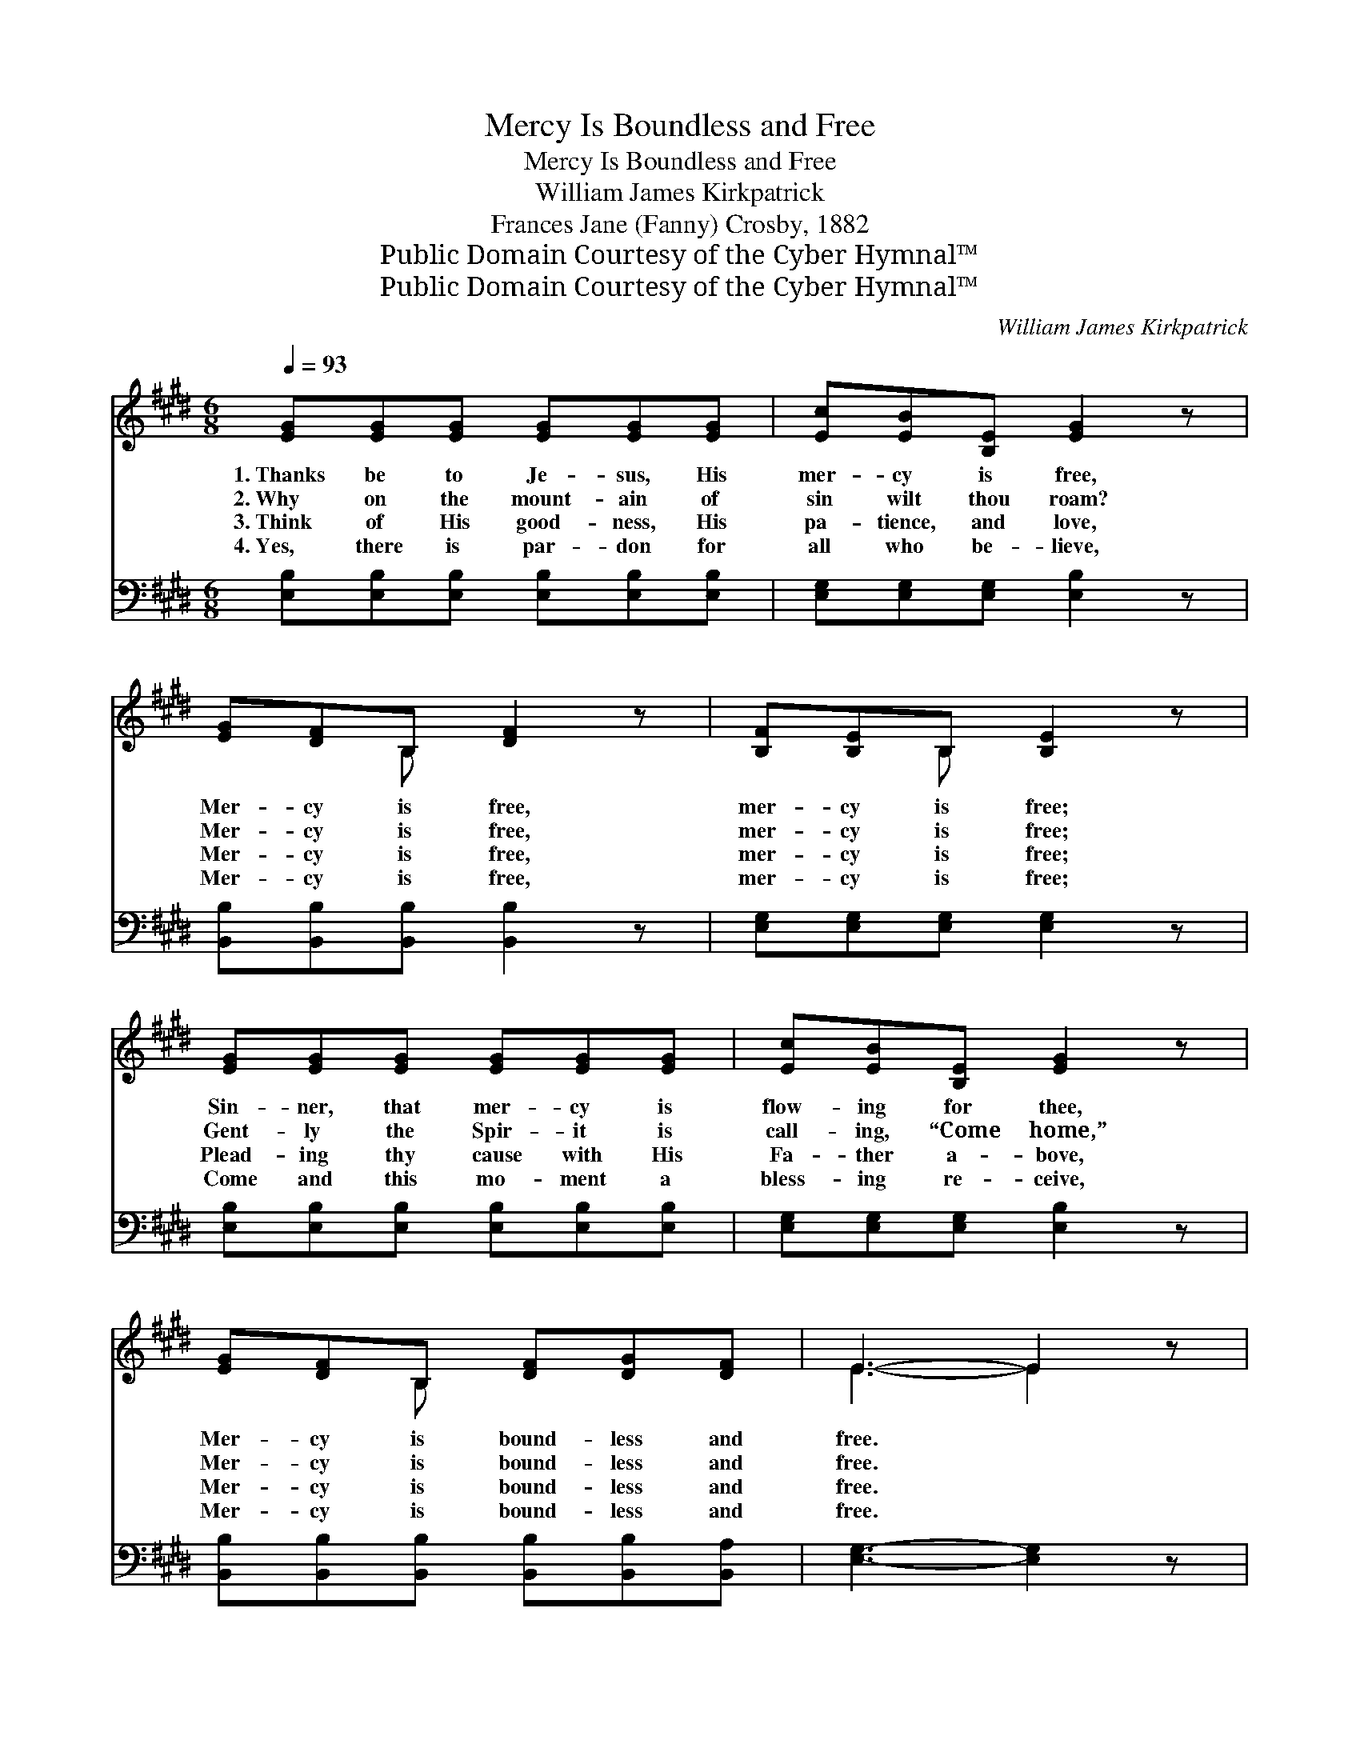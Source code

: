 X:1
T:Mercy Is Boundless and Free
T:Mercy Is Boundless and Free
T:William James Kirkpatrick
T:Frances Jane (Fanny) Crosby, 1882
T:Public Domain Courtesy of the Cyber Hymnal™
T:Public Domain Courtesy of the Cyber Hymnal™
C:William James Kirkpatrick
Z:Public Domain
Z:Courtesy of the Cyber Hymnal™
%%score ( 1 2 ) 3
L:1/8
Q:1/4=93
M:6/8
K:E
V:1 treble 
V:2 treble 
V:3 bass 
V:1
 [EG][EG][EG] [EG][EG][EG] | [Ec][EB][B,E] [EG]2 z | [EG][DF]B, [DF]2 z | [B,F][B,E]B, [B,E]2 z | %4
w: 1.~Thanks be to Je- sus, His|mer- cy is free,|Mer- cy is free,|mer- cy is free;|
w: 2.~Why on the mount- ain of|sin wilt thou roam?|Mer- cy is free,|mer- cy is free;|
w: 3.~Think of His good- ness, His|pa- tience, and love,|Mer- cy is free,|mer- cy is free;|
w: 4.~Yes, there is par- don for|all who be- lieve,|Mer- cy is free,|mer- cy is free;|
 [EG][EG][EG] [EG][EG][EG] | [Ec][EB][B,E] [EG]2 z | [EG][DF]B, [DF][DG][DF] | E3- E2 z | %8
w: Sin- ner, that mer- cy is|flow- ing for thee,|Mer- cy is bound- less and|free. *|
w: Gent- ly the Spir- it is|call- ing, “Come home,”|Mer- cy is bound- less and|free. *|
w: Plead- ing thy cause with His|Fa- ther a- bove,|Mer- cy is bound- less and|free. *|
w: Come and this mo- ment a|bless- ing re- ceive,|Mer- cy is bound- less and|free. *|
 E[EG][EB] [Ge][Bd][Ac] | [Ac][GB][_F^A] [GB]2 z | [GB][FA][^EG] [FA]2 z | [FA][EG][DF] [EG]2 z | %12
w: If thou art will- ing on|Him to be- lieve,|Mer- cy is free,|mer- cy is free;|
w: Thou art in dark- ness, O|come to the light,|Mer- cy is free,|mer- cy is free;|
w: Come and re- pent- ing, O|give Him your heart,|Mer- cy is free,|mer- cy is free;|
w: Je- sus is wait- ing, O|hear Him pro- claim,|Mer- cy is free,|mer- cy is free;|
 E[EG][EB] [Ge][Bd][Ac] | [Ac][GB][_F^A] [GB]2 z | [DB][DF][DB] [Fd][Fd][Ec] | ([DB]3 [FA]3) || %16
w: Life ev- er- last- ing thy|soul may re- ceive,|Mer- cy is bound- less and|free. *|
w: Je- sus is wait- ing, He’ll|save you to- night,|Mer- cy is bound- less and|free. *|
w: Grieve Him no long- er, but|come as thou art,|Mer- cy is bound- less and|free. *|
w: Cling to His mer- cy, be-|lieve on His name,|Mer- cy is bound- less and|free. *|
"^Refrain" [EG][EG][EG] [EG][EG][EG] | [Ec][EB][B,E] [EG]2 z | [EG][DF]B, [DF]2 z | %19
w: |||
w: |||
w: Je- sus the Sav- ior is|look- ing for thee,|Look- ing for thee,|
w: |||
 [B,F][B,E]B, [B,E]2 z | [EG][EG][EG] [EG][EG][EG] | [Ec][EB][B,E] [EG]2 z | %22
w: |||
w: |||
w: look- ing for thee;|Lov- ing- ly, ten- der- ly|call- ing for thee,|
w: |||
 [EG][DF]B, [DF][DG][DF] | E6 |] %24
w: ||
w: ||
w: Call- ing and look- ing for|thee.|
w: ||
V:2
 x6 | x6 | x2 B, x3 | x2 B, x3 | x6 | x6 | x2 B, x3 | E3- E2 x | E x5 | x6 | x6 | x6 | E x5 | x6 | %14
 x6 | x6 || x6 | x6 | x2 B, x3 | x2 B, x3 | x6 | x6 | x2 B, x3 | E6 |] %24
V:3
 [E,B,][E,B,][E,B,] [E,B,][E,B,][E,B,] | [E,G,][E,G,][E,G,] [E,B,]2 z | %2
 [B,,B,][B,,B,][B,,B,] [B,,B,]2 z | [E,G,][E,G,][E,G,] [E,G,]2 z | %4
 [E,B,][E,B,][E,B,] [E,B,][E,B,][E,B,] | [E,G,][E,G,][E,G,] [E,B,]2 z | %6
 [B,,B,][B,,B,][B,,B,] [B,,B,][B,,B,][B,,A,] | [E,G,]3- [E,G,]2 z | %8
 [E,G,][E,G,][E,G,] [E,B,][E,B,][E,B,] | [E,E][E,E][E,E] [E,B,]2 z | %10
 [B,,B,][B,,B,][B,,B,] [B,,B,]2 z | [B,,B,][B,,B,][B,,B,] [E,B,]2 z | %12
 [E,G,][E,G,][E,G,] [E,B,][E,B,][E,B,] | [E,E][E,E][E,E] [E,B,]2 z | %14
 [F,B,][F,B,][F,B,] [F,B,][F,B,][F,^A,] | [B,,B,]6 || [E,B,][E,B,][E,B,] [E,B,][E,B,][E,B,] | %17
 [E,G,][E,G,][E,G,] [E,B,]2 z | [B,,B,][B,,B,][B,,B,] [B,,B,]2 z | [E,G,][E,G,][E,G,] [E,G,]2 z | %20
 [E,B,][E,B,][E,B,] [E,B,][E,B,][E,B,] | [E,G,][E,G,][E,G,] [E,B,]2 z | %22
 [B,,B,][B,,B,][B,,B,] [B,,B,][B,,B,][B,,A,] | [E,G,]6 |] %24

